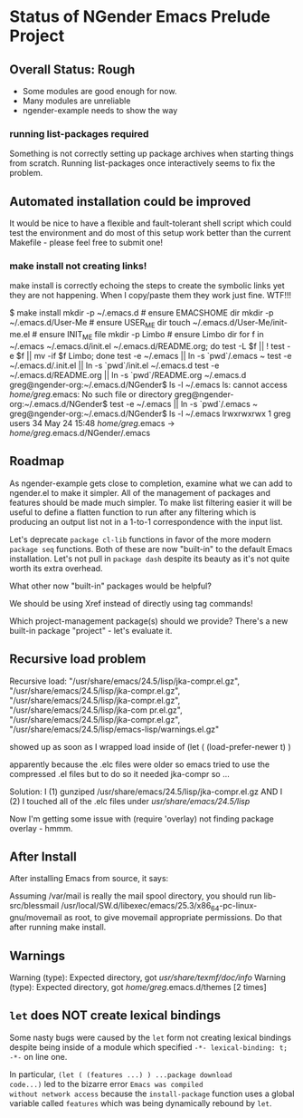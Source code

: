 * Status of NGender Emacs Prelude Project

** Overall Status: Rough

- Some modules are good enough for now.
- Many modules are unreliable
- ngender-example needs to show the way

*** running list-packages required

Something is not correctly setting up package archives when
starting things from scratch.  Running list-packages once
interactively seems to fix the problem.

** Automated installation could be improved

It would be nice to have a flexible and fault-tolerant shell
script which could test the environment and do most of this
setup work better than the current Makefile - please feel
free to submit one!

*** make install not creating links!

make install
is correctly echoing the steps to create the symbolic links
yet they are not happening.  When I copy/paste them they work
just fine.  WTF!!!

$ make install
mkdir -p ~/.emacs.d	# ensure EMACSHOME dir
mkdir -p ~/.emacs.d/User-Me		# ensure USER_ME dir
touch ~/.emacs.d/User-Me/init-me.el			# ensure INIT_ME file
mkdir -p Limbo			  # ensure Limbo dir
for f in ~/.emacs ~/.emacs.d/init.el ~/.emacs.d/README.org; do test -L $f || ! test -e $f || mv -if $f Limbo; done
test -e ~/.emacs || ln -s `pwd`/.emacs ~
test -e ~/.emacs.d/.init.el || ln -s `pwd`/init.el ~/.emacs.d
test -e ~/.emacs.d/README.org || ln -s `pwd`/README.org ~/.emacs.d
greg@ngender-org:~/.emacs.d/NGender$ ls -l ~/.emacs
ls: cannot access /home/greg/.emacs: No such file or directory
greg@ngender-org:~/.emacs.d/NGender$ test -e ~/.emacs || ln -s `pwd`/.emacs ~
greg@ngender-org:~/.emacs.d/NGender$ ls -l ~/.emacs
lrwxrwxrwx 1 greg users 34 May 24 15:48 /home/greg/.emacs -> /home/greg/.emacs.d/NGender/.emacs

** Roadmap

As ngender-example gets close to completion, examine what we
can add to ngender.el to make it simpler.  All of the
management of packages and features should be made much
simpler.  To make list filtering easier it will be useful to
define a flatten function to run after any filtering which
is producing an output list not in a 1-to-1 correspondence
with the input list.
	 
Let's deprecate ~package cl-lib~ functions in favor of the
more modern ~package seq~ functions.  Both of these are now
"built-in" to the default Emacs installation.  Let's not
pull in ~package dash~ despite its beauty as it's not quite
worth its extra overhead.

What other now "built-in" packages would be helpful?

We should be using Xref instead of directly using tag commands!

Which project-management package(s) should we provide?
There's a new built-in package "project" - let's evaluate it.
	
** Recursive load problem

Recursive load: "/usr/share/emacs/24.5/lisp/jka-compr.el.gz", "/usr/share/emacs/24.5/lisp/jka-compr.el.gz", "/usr/share/emacs/24.5/lisp/jka-compr.el.gz", "/usr/share/emacs/24.5/lisp/jka-com
pr.el.gz", "/usr/share/emacs/24.5/lisp/jka-compr.el.gz", "/usr/share/emacs/24.5/lisp/emacs-lisp/warnings.el.gz"

showed up as soon as I wrapped load inside of
	(let ( (load-prefer-newer t) )

apparently because the .elc files were older so emacs tried to use the compressed .el files but to do so it needed jka-compr so ...

Solution: I (1) gunziped /usr/share/emacs/24.5/lisp/jka-compr.el.gz AND I (2) I touched all of the .elc files under /usr/share/emacs/24.5/lisp/

Now I'm getting some issue with (require 'overlay) not finding package overlay - hmmm.

** After Install

After installing Emacs from source, it says:

Assuming /var/mail is really the mail spool directory, you should
run  lib-src/blessmail /usr/local/SW.d/libexec/emacs/25.3/x86_64-pc-linux-gnu/movemail
as root, to give  movemail  appropriate permissions.
Do that after running  make install.

** Warnings

Warning (type): Expected directory, got /usr/share/texmf/doc/info/
Warning (type): Expected directory, got /home/greg/.emacs.d/themes [2 times]

** =let= does NOT create lexical bindings

Some nasty bugs were caused by the =let= form not creating
lexical bindings despite being inside of a module which
specified =-*- lexical-binding: t; -*-= on line one.

In particular, =(let ( (features ...) ) ...package download
code...)= led to the bizarre error ~Emacs was compiled
without network access~ because the =install-package=
function uses a global variable called =features= which was
being dynamically rebound by =let=.
